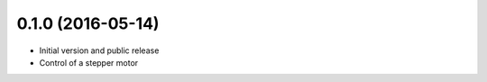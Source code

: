 0.1.0 (2016-05-14)
------------------
* Initial version and public release
* Control of a stepper motor
